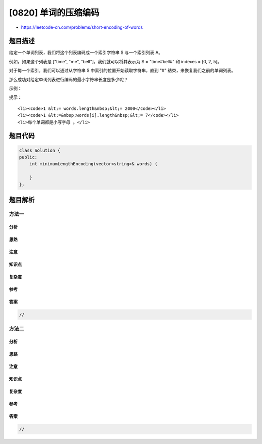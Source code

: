 [0820] 单词的压缩编码
=====================

-  https://leetcode-cn.com/problems/short-encoding-of-words

题目描述
--------

.. raw:: html

   <p>

给定一个单词列表，我们将这个列表编码成一个索引字符串 S 与一个索引列表
A。

.. raw:: html

   </p>

.. raw:: html

   <p>

例如，如果这个列表是 ["time", "me", "bell"]，我们就可以将其表示为 S =
"time#bell#" 和 indexes = [0, 2, 5]。

.. raw:: html

   </p>

.. raw:: html

   <p>

对于每一个索引，我们可以通过从字符串 S 中索引的位置开始读取字符串，直到
"#" 结束，来恢复我们之前的单词列表。

.. raw:: html

   </p>

.. raw:: html

   <p>

那么成功对给定单词列表进行编码的最小字符串长度是多少呢？

.. raw:: html

   </p>

.. raw:: html

   <p>

 

.. raw:: html

   </p>

.. raw:: html

   <p>

示例：

.. raw:: html

   </p>

.. raw:: html

   <pre><strong>输入:</strong> words = <code>[&quot;time&quot;, &quot;me&quot;, &quot;bell&quot;]</code>
   <strong>输出:</strong> 10
   <strong>说明:</strong> S = <code>&quot;time#bell#&quot; ， indexes = [0, 2, 5</code>] 。
   </pre>

.. raw:: html

   <p>

 

.. raw:: html

   </p>

.. raw:: html

   <p>

提示：

.. raw:: html

   </p>

.. raw:: html

   <ol>

::

    <li><code>1 &lt;= words.length&nbsp;&lt;= 2000</code></li>
    <li><code>1 &lt;=&nbsp;words[i].length&nbsp;&lt;= 7</code></li>
    <li>每个单词都是小写字母 。</li>

.. raw:: html

   </ol>

题目代码
--------

.. code:: cpp

    class Solution {
    public:
        int minimumLengthEncoding(vector<string>& words) {

        }
    };

题目解析
--------

方法一
~~~~~~

分析
^^^^

思路
^^^^

注意
^^^^

知识点
^^^^^^

复杂度
^^^^^^

参考
^^^^

答案
^^^^

.. code:: cpp

    //

方法二
~~~~~~

分析
^^^^

思路
^^^^

注意
^^^^

知识点
^^^^^^

复杂度
^^^^^^

参考
^^^^

答案
^^^^

.. code:: cpp

    //
